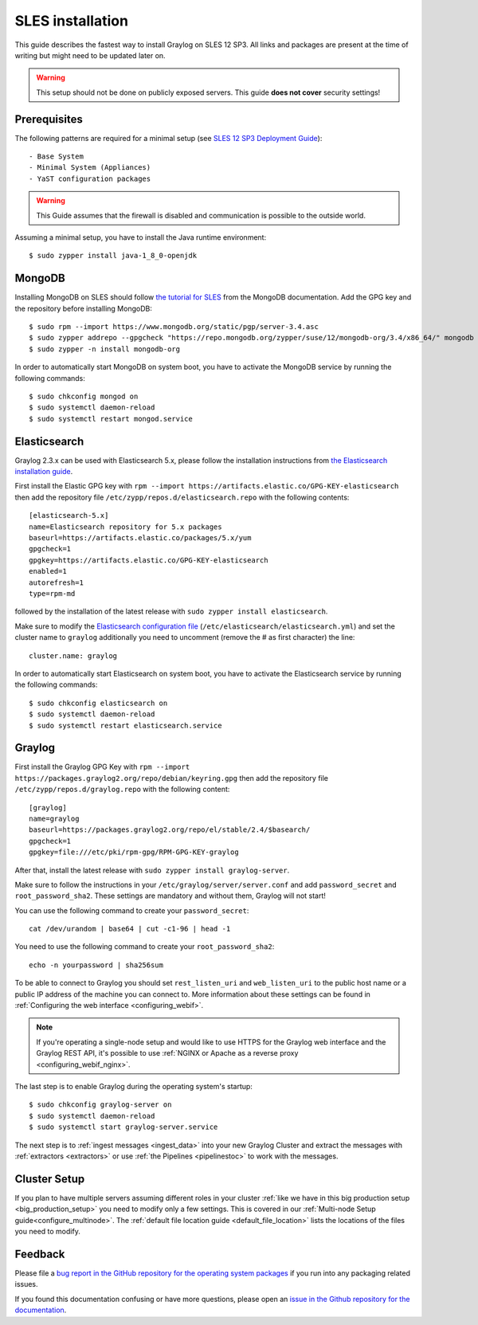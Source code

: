*******************
SLES installation
*******************

This guide describes the fastest way to install Graylog on SLES 12 SP3. All links and packages are present at the time of writing but might need to be updated later on.

.. warning:: This setup should not be done on publicly exposed servers. This guide **does not cover** security settings!


Prerequisites
-------------

The following patterns are required for a minimal setup (see `SLES 12 SP3 Deployment Guide <https://www.suse.com/documentation/sles-12/singlehtml/book_sle_deployment/book_sle_deployment.html#sec.i.yast2.proposal.sofware>`_)::

  - Base System
  - Minimal System (Appliances)
  - YaST configuration packages

.. warning:: This Guide assumes that the firewall is disabled and communication is possible to the outside world.

Assuming a minimal setup, you have to install the Java runtime environment::

  $ sudo zypper install java-1_8_0-openjdk

MongoDB
-------

Installing MongoDB on SLES should follow `the tutorial for SLES <https://docs.mongodb.com/v3.4/tutorial/install-mongodb-on-suse/>`_ from the MongoDB documentation. Add the GPG key and the repository before installing MongoDB::

  $ sudo rpm --import https://www.mongodb.org/static/pgp/server-3.4.asc
  $ sudo zypper addrepo --gpgcheck "https://repo.mongodb.org/zypper/suse/12/mongodb-org/3.4/x86_64/" mongodb
  $ sudo zypper -n install mongodb-org

In order to automatically start MongoDB on system boot, you have to activate the MongoDB service by running the following commands::

  $ sudo chkconfig mongod on
  $ sudo systemctl daemon-reload
  $ sudo systemctl restart mongod.service

Elasticsearch
-------------

Graylog 2.3.x can be used with Elasticsearch 5.x, please follow the installation instructions from `the Elasticsearch installation guide <https://www.elastic.co/guide/en/elasticsearch/reference/5.6/rpm.html>`_.

First install the Elastic GPG key with ``rpm --import https://artifacts.elastic.co/GPG-KEY-elasticsearch`` then add the repository file ``/etc/zypp/repos.d/elasticsearch.repo`` with the following contents::

    [elasticsearch-5.x]
    name=Elasticsearch repository for 5.x packages
    baseurl=https://artifacts.elastic.co/packages/5.x/yum
    gpgcheck=1
    gpgkey=https://artifacts.elastic.co/GPG-KEY-elasticsearch
    enabled=1
    autorefresh=1
    type=rpm-md

followed by the installation of the latest release with ``sudo zypper install elasticsearch``.

Make sure to modify the `Elasticsearch configuration file <https://www.elastic.co/guide/en/elasticsearch/reference/5.4/settings.html#settings>`__  (``/etc/elasticsearch/elasticsearch.yml``) and set the cluster name to ``graylog`` additionally you need to uncomment (remove the # as first character) the line::

    cluster.name: graylog

In order to automatically start Elasticsearch on system boot, you have to activate the Elasticsearch service by running the following commands::

    $ sudo chkconfig elasticsearch on
    $ sudo systemctl daemon-reload
    $ sudo systemctl restart elasticsearch.service

Graylog
-------

First install the Graylog GPG Key with ``rpm --import https://packages.graylog2.org/repo/debian/keyring.gpg`` then add the repository file ``/etc/zypp/repos.d/graylog.repo`` with the following content::

    [graylog]
    name=graylog
    baseurl=https://packages.graylog2.org/repo/el/stable/2.4/$basearch/
    gpgcheck=1
    gpgkey=file:///etc/pki/rpm-gpg/RPM-GPG-KEY-graylog

After that, install the latest release with ``sudo zypper install graylog-server``.

Make sure to follow the instructions in your ``/etc/graylog/server/server.conf`` and add ``password_secret`` and ``root_password_sha2``. These settings are mandatory and without them, Graylog will not start!

You can use the following command to create your ``password_secret``::

    cat /dev/urandom | base64 | cut -c1-96 | head -1

You need to use the following command to create your ``root_password_sha2``::

    echo -n yourpassword | sha256sum

To be able to connect to Graylog you should set ``rest_listen_uri`` and ``web_listen_uri`` to the public host name or a public IP address of the machine you can connect to. More information about these settings can be found in :ref:`Configuring the web interface <configuring_webif>`.

.. note:: If you're operating a single-node setup and would like to use HTTPS for the Graylog web interface and the Graylog REST API, it's possible to use :ref:`NGINX or Apache as a reverse proxy <configuring_webif_nginx>`.

The last step is to enable Graylog during the operating system's startup::

  $ sudo chkconfig graylog-server on
  $ sudo systemctl daemon-reload
  $ sudo systemctl start graylog-server.service

The next step is to :ref:`ingest messages <ingest_data>` into your new Graylog Cluster and extract the messages with :ref:`extractors <extractors>` or use :ref:`the Pipelines <pipelinestoc>` to work with the messages.

Cluster Setup
---------------------

If you plan to have multiple servers assuming different roles in your cluster :ref:`like we have in this big production setup <big_production_setup>` you need to modify only a few settings. This is covered in our :ref:`Multi-node Setup guide<configure_multinode>`. The :ref:`default file location guide <default_file_location>` lists the locations of the files you need to modify.

Feedback
--------

Please file a `bug report in the GitHub repository for the operating system packages <https://github.com/Graylog2/fpm-recipes>`__ if you
run into any packaging related issues.

If you found this documentation confusing or have more questions, please open an `issue in the Github repository for the documentation <https://github.com/Graylog2/documentation/issues>`__.
